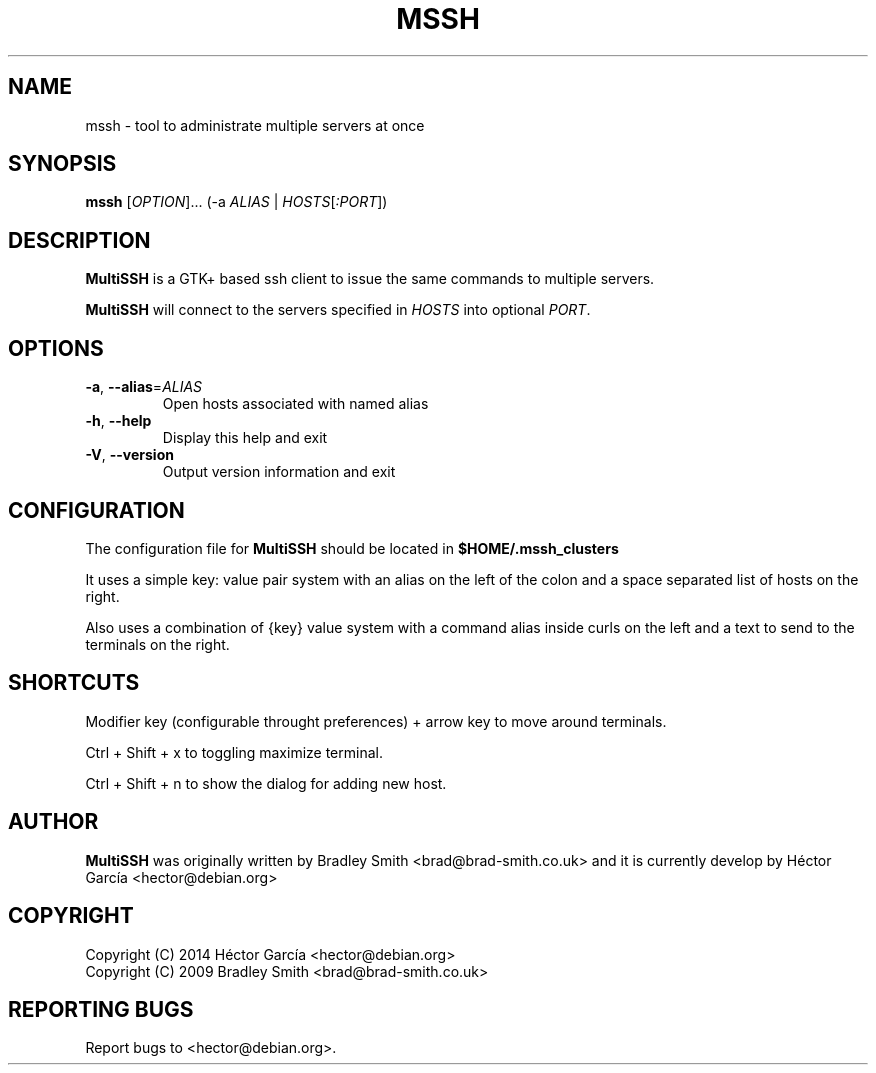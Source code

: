.TH MSSH 1
.SH NAME
mssh \- tool to administrate multiple servers at once
.SH SYNOPSIS
.B mssh
[\fIOPTION\fR]... (\-a \fIALIAS\fR | \fIHOSTS\fR[\fI:PORT\fR])
.SH DESCRIPTION
.B MultiSSH
is a GTK+ based ssh client to issue the same commands to multiple servers.

.B MultiSSH
will connect to the servers specified in \fIHOSTS\fR into optional \fIPORT\fR.
.SH OPTIONS
.TP
\fB-a\fR, \fB\-\-alias\fR=\fIALIAS\fR
Open hosts associated with named alias
.TP
\fB\-h\fR, \fB\-\-help\fR
Display this help and exit
.TP
\fB\-V\fR, \fB\-\-version\fR
Output version information and exit
.SH CONFIGURATION
The configuration file for
.B MultiSSH
should be located in
.B $HOME/.mssh_clusters

It uses a simple key: value pair system with an alias on the left of
the colon and a space separated list of hosts on the right.

Also uses a combination of {key} value system with a command alias inside 
curls on the left and a text to send to the terminals on the right.

.SH SHORTCUTS
Modifier key (configurable throught preferences) + arrow key to move around terminals.

Ctrl + Shift + x to toggling maximize terminal.

Ctrl + Shift + n to show the dialog for adding new host.

.SH AUTHOR
.B MultiSSH
was originally written by Bradley Smith <brad@brad\-smith.co.uk> and it is currently develop by Héctor García <hector@debian.org>
.SH COPYRIGHT
Copyright (C) 2014 Héctor García <hector@debian.org>
.br
Copyright (C) 2009 Bradley Smith <brad@brad\-smith.co.uk>
.SH REPORTING BUGS
Report bugs to <hector@debian.org>.
